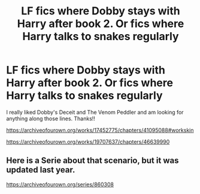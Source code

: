 #+TITLE: LF fics where Dobby stays with Harry after book 2. Or fics where Harry talks to snakes regularly

* LF fics where Dobby stays with Harry after book 2. Or fics where Harry talks to snakes regularly
:PROPERTIES:
:Author: kbnsr
:Score: 4
:DateUnix: 1594358164.0
:DateShort: 2020-Jul-10
:FlairText: Request
:END:
I really liked Dobby's Deceit and The Venom Peddler and am looking for anything along those lines. Thanks!!

[[https://archiveofourown.org/works/17452775/chapters/41095088#workskin]]

[[https://archiveofourown.org/works/19707637/chapters/46639990]]


** Here is a Serie about that scenario, but it was updated last year.

[[https://archiveofourown.org/series/860308]]
:PROPERTIES:
:Author: Jelly-Bean00
:Score: 1
:DateUnix: 1604758379.0
:DateShort: 2020-Nov-07
:END:
